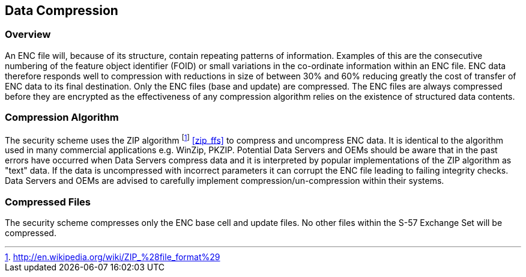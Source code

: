 
[[data_compression]]
== Data Compression

[[data_compression_overview]]
=== Overview

An ENC file will, because of its structure, contain repeating patterns of information. Examples of this are the consecutive numbering of the feature object identifier (FOID) or small variations in the co-ordinate information within an ENC file. ENC data therefore responds well to compression with reductions in size of between 30% and 60% reducing greatly the cost of transfer of ENC data to its final destination. Only the ENC files (base and update) are compressed. The ENC files are always compressed before they are encrypted as the effectiveness of any compression algorithm relies on the existence of structured data contents.

[[compression_algorithm]]
=== Compression Algorithm

The security scheme uses the ZIP algorithm {blank}footnote:[http://en.wikipedia.org/wiki/ZIP_%28file_format%29] <<zip_ffs>> to compress and uncompress ENC data. It is identical to the algorithm used in many commercial applications e.g. WinZip, PKZIP. Potential Data Servers and OEMs should be aware that in the past errors have occurred when Data Servers compress data and it is interpreted by popular implementations of the ZIP algorithm as "text" data. If the data is uncompressed with incorrect parameters it can corrupt the ENC file leading to failing integrity checks. Data Servers and OEMs are advised to carefully implement compression/un-compression within their systems.

[[compressed_files]]
=== Compressed Files

The security scheme compresses only the ENC base cell and update files. No other files within the S-57 Exchange Set will be compressed.